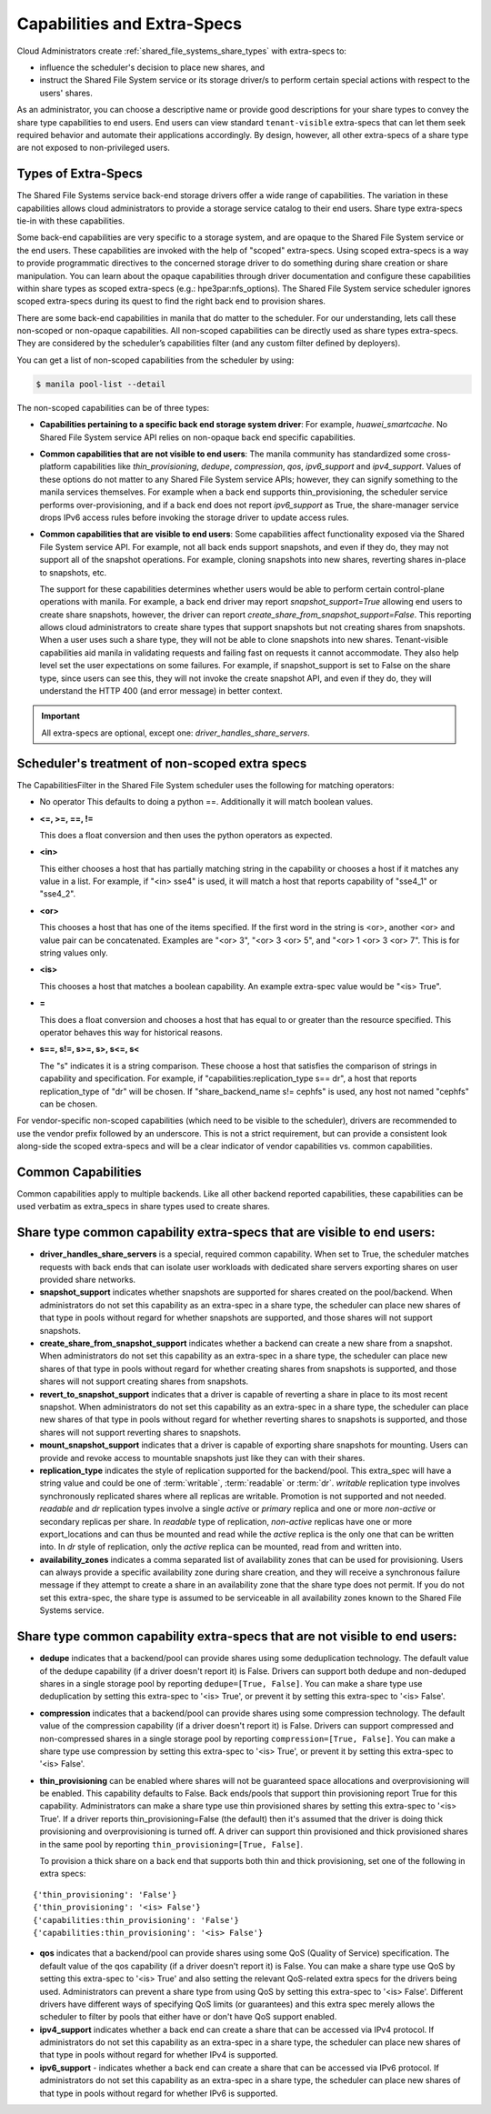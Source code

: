 .. _capabilities_and_extra_specs:

Capabilities and Extra-Specs
============================
Cloud Administrators create :ref:`shared_file_systems_share_types` with
extra-specs to:

- influence the scheduler's decision to place new shares, and
- instruct the Shared File System service or its storage driver/s to perform
  certain special actions with respect to the users' shares.

As an administrator, you can choose a descriptive name or provide good
descriptions for your share types to convey the share type capabilities to
end users. End users can view standard ``tenant-visible`` extra-specs that
can let them seek required behavior and automate their applications
accordingly. By design, however, all other extra-specs of a share type are not
exposed to non-privileged users.

Types of Extra-Specs
--------------------

The Shared File Systems service back-end storage drivers offer a wide range of
capabilities. The variation in these capabilities allows cloud
administrators to provide a storage service catalog to their end users.
Share type extra-specs tie-in with these capabilities.

Some back-end capabilities are very specific to a storage system, and are
opaque to the Shared File System service or the end users. These
capabilities are invoked with the help of "scoped" extra-specs. Using scoped
extra-specs is a way to provide programmatic directives to the concerned
storage driver to do something during share creation or share manipulation.
You can learn about the opaque capabilities through driver documentation
and configure these capabilities within share types as scoped
extra-specs (e.g.: hpe3par:nfs_options). The Shared File System service
scheduler ignores scoped extra-specs during its quest to find the right back
end to provision shares.

There are some back-end capabilities in manila that do matter to the scheduler.
For our understanding, lets call these non-scoped or non-opaque capabilities.
All non-scoped capabilities can be directly used as share types extra-specs.
They are considered by the scheduler’s capabilities filter (and any custom
filter defined by deployers).

You can get a list of non-scoped capabilities from the scheduler by using:

.. code-block:: console

    $ manila pool-list --detail

The non-scoped capabilities can be of three types:

- **Capabilities pertaining to a specific back end storage system driver**: For
  example, *huawei_smartcache*.
  No Shared File System service API relies on non-opaque back end specific
  capabilities.
- **Common capabilities that are not visible to end users**: The manila
  community has standardized some cross-platform capabilities like
  *thin_provisioning*, *dedupe*, *compression*, *qos*, *ipv6_support* and
  *ipv4_support*. Values of these options do not matter to any Shared File
  System service APIs; however, they can signify something to the manila
  services themselves. For example when a back end supports thin_provisioning,
  the scheduler service performs over-provisioning, and if a back end does
  not report *ipv6_support* as True, the share-manager service drops IPv6
  access rules before invoking the storage driver to update access rules.
- **Common capabilities that are visible to end users**: Some capabilities
  affect functionality exposed via the Shared File System service API. For
  example, not all back ends support snapshots, and even if they do, they
  may not support all of the snapshot operations. For example, cloning
  snapshots into new shares, reverting shares in-place to snapshots, etc.

  The support for these capabilities determines whether users would be able
  to perform certain control-plane operations with manila. For example, a back
  end driver may report *snapshot_support=True* allowing end users to
  create share snapshots, however, the driver can report
  *create_share_from_snapshot_support=False*.
  This reporting allows cloud administrators to create share types that
  support snapshots but not creating shares from snapshots. When a user uses
  such a share type, they will not be able to clone snapshots into new shares.
  Tenant-visible capabilities aid manila in validating requests and failing
  fast on requests it cannot accommodate. They also help level set the user
  expectations on some failures. For example, if snapshot_support is set to
  False on the share type, since users can see this, they will not invoke
  the create snapshot API, and even if they do, they will understand the
  HTTP 400 (and error message) in better context.

.. important::

    All extra-specs are optional, except one: *driver_handles_share_servers*.

Scheduler's treatment of non-scoped extra specs
-----------------------------------------------

The CapabilitiesFilter in the Shared File System scheduler uses the following
for matching operators:

* No operator
  This defaults to doing a python ==. Additionally it will match boolean values.

* **<=, >=, ==, !=**

  This does a float conversion and then uses the python operators as expected.

* **<in>**

  This either chooses a host that has partially matching string in the capability
  or chooses a host if it matches any value in a list. For example, if "<in> sse4"
  is used, it will match a host that reports capability of "sse4_1" or "sse4_2".

* **<or>**

  This chooses a host that has one of the items specified. If the first word in
  the string is <or>, another <or> and value pair can be concatenated. Examples
  are "<or> 3", "<or> 3 <or> 5", and "<or> 1 <or> 3 <or> 7". This is for
  string values only.

* **<is>**

  This chooses a host that matches a boolean capability. An example extra-spec value
  would be "<is> True".

* **=**

  This does a float conversion and chooses a host that has equal to or greater
  than the resource specified. This operator behaves this way for historical
  reasons.

* **s==, s!=, s>=, s>, s<=, s<**

  The "s" indicates it is a string comparison. These choose a host that
  satisfies the comparison of strings in capability and specification. For
  example, if "capabilities:replication_type s== dr", a host that reports
  replication_type of "dr" will be chosen. If "share_backend_name s!=
  cephfs" is used, any host not named "cephfs" can be chosen.

For vendor-specific non-scoped capabilities (which need to be visible to the
scheduler), drivers are recommended to use the vendor prefix followed
by an underscore. This is not a strict requirement, but can provide a
consistent look along-side the scoped extra-specs and will be a clear
indicator of vendor capabilities vs. common capabilities.

Common Capabilities
-------------------
Common capabilities apply to multiple backends.
Like all other backend reported capabilities, these capabilities
can be used verbatim as extra_specs in share types used to create shares.

Share type common capability extra-specs that are visible to end users:
-----------------------------------------------------------------------

* **driver_handles_share_servers** is a special, required common
  capability. When set to True, the scheduler matches requests with back ends
  that can isolate user workloads with dedicated share servers exporting
  shares on user provided share networks.

* **snapshot_support** indicates whether snapshots are supported for shares
  created on the pool/backend. When administrators do not set this capability
  as an extra-spec in a share type, the scheduler can place new shares of that
  type in pools without regard for whether snapshots are supported, and those
  shares will not support snapshots.

* **create_share_from_snapshot_support** indicates whether a backend can
  create a new share from a snapshot. When administrators do not set this
  capability as an extra-spec in a share type, the scheduler can place new
  shares of that type in pools without regard for whether creating shares
  from snapshots is supported, and those shares will not support creating
  shares from snapshots.

* **revert_to_snapshot_support** indicates that a driver is capable of
  reverting a share in place to its most recent snapshot. When administrators
  do not set this capability as an extra-spec in a share type, the scheduler
  can place new shares of that type in pools without regard for whether
  reverting shares to snapshots is supported, and those shares will not support
  reverting shares to snapshots.

* **mount_snapshot_support** indicates that a driver is capable of exporting
  share snapshots for mounting. Users can provide and revoke access to
  mountable snapshots just like they can with their shares.

* **replication_type** indicates the style of replication supported for the
  backend/pool. This extra_spec will have a string value and could be one
  of :term:`writable`, :term:`readable` or :term:`dr`. `writable` replication
  type involves synchronously replicated shares where all replicas are
  writable. Promotion is not supported and not needed. `readable` and `dr`
  replication types involve a single `active` or `primary` replica and one or
  more `non-active` or secondary replicas per share. In `readable` type of
  replication, `non-active` replicas have one or more export_locations and
  can thus be mounted and read while the `active` replica is the only one
  that can be written into. In `dr` style of replication, only
  the `active` replica can be mounted, read from and written into.

* **availability_zones** indicates a comma separated list of availability
  zones that can be used for provisioning. Users can always provide a specific
  availability zone during share creation, and they will receive a
  synchronous failure message if they attempt to create a share in an
  availability zone that the share type does not permit. If you do not set
  this extra-spec, the share type is assumed to be serviceable in all
  availability zones known to the Shared File Systems service.

Share type common capability extra-specs that are not visible to end users:
---------------------------------------------------------------------------

* **dedupe** indicates that a backend/pool can provide shares using some
  deduplication technology. The default value of the dedupe capability (if a
  driver doesn't report it) is False. Drivers can support both dedupe and
  non-deduped shares in a single storage pool by reporting ``dedupe=[True,
  False]``. You can make a share type use deduplication by setting this
  extra-spec to '<is> True', or prevent it by setting this extra-spec
  to '<is> False'.

* **compression** indicates that a backend/pool can provide shares using some
  compression technology. The default value of the compression capability (if a
  driver doesn't report it) is False. Drivers can support compressed and
  non-compressed shares in a single storage pool by reporting
  ``compression=[True, False]``. You can make a share type use compression
  by setting this extra-spec to '<is> True', or prevent it by setting this
  extra-spec to '<is> False'.

* **thin_provisioning** can be enabled where shares will not be
  guaranteed space allocations and overprovisioning will be enabled. This
  capability defaults to False. Back ends/pools that support thin
  provisioning report True for this capability. Administrators can make a
  share type use thin provisioned shares by setting this extra-spec
  to '<is> True'. If a driver reports thin_provisioning=False (the default)
  then it's assumed that the driver is doing thick provisioning and
  overprovisioning is turned off. A driver can support thin provisioned
  and thick provisioned shares in the same pool by reporting
  ``thin_provisioning=[True, False]``.

  To provision a thick
  share on a back end that supports both thin and thick provisioning, set one
  of the following in extra specs:

::

    {'thin_provisioning': 'False'}
    {'thin_provisioning': '<is> False'}
    {'capabilities:thin_provisioning': 'False'}
    {'capabilities:thin_provisioning': '<is> False'}

* **qos** indicates that a backend/pool can provide shares using some
  QoS (Quality of Service) specification. The default value of the qos
  capability (if a driver doesn't report it) is False. You can make a share
  type use QoS by setting this extra-spec to '<is> True' and also setting
  the relevant QoS-related extra specs for the drivers being used.
  Administrators can prevent a share type from using QoS by setting this
  extra-spec to '<is> False'. Different drivers have different ways of
  specifying QoS limits (or guarantees) and this extra spec merely allows
  the scheduler to filter by pools that either have or don't have QoS
  support enabled.

* **ipv4_support** indicates whether a back end can create a share that
  can be accessed via IPv4 protocol. If administrators do not set this
  capability as an extra-spec in a share type, the scheduler can place new
  shares of that type in pools without regard for whether IPv4 is supported.

* **ipv6_support** - indicates whether a back end can create a share that
  can be accessed via IPv6 protocol. If administrators do not set this
  capability as an extra-spec in a share type, the scheduler can place new
  shares of that type in pools without regard for whether IPv6 is supported.
